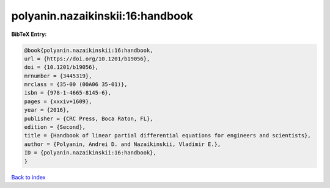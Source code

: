 polyanin.nazaikinskii:16:handbook
=================================

.. :cite:t:`polyanin.nazaikinskii:16:handbook`

.. bibliography:: ../../All.bib

**BibTeX Entry:**

.. code-block:: bibtex

   @book{polyanin.nazaikinskii:16:handbook,
   url = {https://doi.org/10.1201/b19056},
   doi = {10.1201/b19056},
   mrnumber = {3445319},
   mrclass = {35-00 (00A06 35-01)},
   isbn = {978-1-4665-8145-6},
   pages = {xxxiv+1609},
   year = {2016},
   publisher = {CRC Press, Boca Raton, FL},
   edition = {Second},
   title = {Handbook of linear partial differential equations for engineers and scientists},
   author = {Polyanin, Andrei D. and Nazaikinskii, Vladimir E.},
   ID = {polyanin.nazaikinskii:16:handbook},
   }

`Back to index <../index>`_
